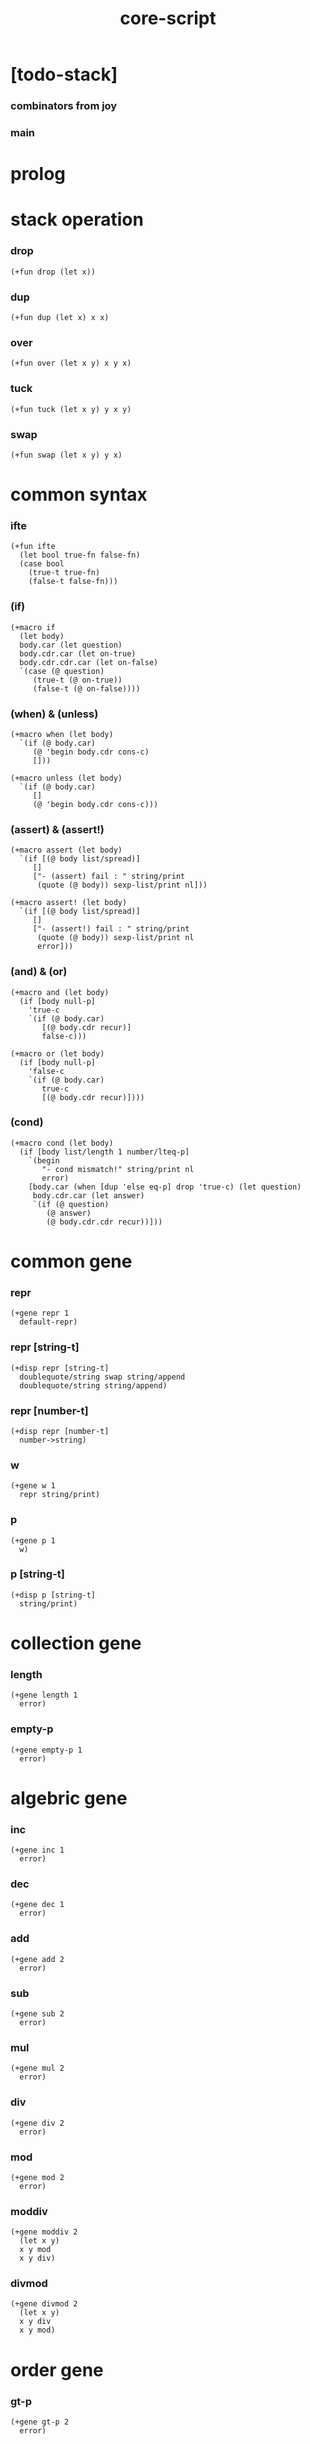 #+property: tangle core-script.cs
#+title: core-script

* [todo-stack]

*** combinators from joy

*** main

* prolog

* stack operation

*** drop

    #+begin_src cicada
    (+fun drop (let x))
    #+end_src

*** dup

    #+begin_src cicada
    (+fun dup (let x) x x)
    #+end_src

*** over

    #+begin_src cicada
    (+fun over (let x y) x y x)
    #+end_src

*** tuck

    #+begin_src cicada
    (+fun tuck (let x y) y x y)
    #+end_src

*** swap

    #+begin_src cicada
    (+fun swap (let x y) y x)
    #+end_src

* common syntax

*** ifte

    #+begin_src cicada
    (+fun ifte
      (let bool true-fn false-fn)
      (case bool
        (true-t true-fn)
        (false-t false-fn)))
    #+end_src

*** (if)

    #+begin_src cicada
    (+macro if
      (let body)
      body.car (let question)
      body.cdr.car (let on-true)
      body.cdr.cdr.car (let on-false)
      `(case (@ question)
         (true-t (@ on-true))
         (false-t (@ on-false))))
    #+end_src

*** (when) & (unless)

    #+begin_src cicada
    (+macro when (let body)
      `(if (@ body.car)
         (@ 'begin body.cdr cons-c)
         []))

    (+macro unless (let body)
      `(if (@ body.car)
         []
         (@ 'begin body.cdr cons-c)))
    #+end_src

*** (assert) & (assert!)

    #+begin_src cicada
    (+macro assert (let body)
      `(if [(@ body list/spread)]
         []
         ["- (assert) fail : " string/print
          (quote (@ body)) sexp-list/print nl]))

    (+macro assert! (let body)
      `(if [(@ body list/spread)]
         []
         ["- (assert!) fail : " string/print
          (quote (@ body)) sexp-list/print nl
          error]))
    #+end_src

*** (and) & (or)

    #+begin_src cicada
    (+macro and (let body)
      (if [body null-p]
        'true-c
        `(if (@ body.car)
           [(@ body.cdr recur)]
           false-c)))

    (+macro or (let body)
      (if [body null-p]
        'false-c
        `(if (@ body.car)
           true-c
           [(@ body.cdr recur)])))
    #+end_src

*** (cond)

    #+begin_src cicada
    (+macro cond (let body)
      (if [body list/length 1 number/lteq-p]
        `(begin
           "- cond mismatch!" string/print nl
           error)
        [body.car (when [dup 'else eq-p] drop 'true-c) (let question)
         body.cdr.car (let answer)
         `(if (@ question)
            (@ answer)
            (@ body.cdr.cdr recur))]))
    #+end_src

* common gene

*** repr

    #+begin_src cicada
    (+gene repr 1
      default-repr)
    #+end_src

*** repr [string-t]

    #+begin_src cicada
    (+disp repr [string-t]
      doublequote/string swap string/append
      doublequote/string string/append)
    #+end_src

*** repr [number-t]

    #+begin_src cicada
    (+disp repr [number-t]
      number->string)
    #+end_src

*** w

    #+begin_src cicada
    (+gene w 1
      repr string/print)
    #+end_src

*** p

    #+begin_src cicada
    (+gene p 1
      w)
    #+end_src

*** p [string-t]

    #+begin_src cicada
    (+disp p [string-t]
      string/print)
    #+end_src

* collection gene

*** length

    #+begin_src cicada
    (+gene length 1
      error)
    #+end_src

*** empty-p

    #+begin_src cicada
    (+gene empty-p 1
      error)
    #+end_src

* algebric gene

*** inc

    #+begin_src cicada
    (+gene inc 1
      error)
    #+end_src

*** dec

    #+begin_src cicada
    (+gene dec 1
      error)
    #+end_src

*** add

    #+begin_src cicada
    (+gene add 2
      error)
    #+end_src

*** sub

    #+begin_src cicada
    (+gene sub 2
      error)
    #+end_src

*** mul

    #+begin_src cicada
    (+gene mul 2
      error)
    #+end_src

*** div

    #+begin_src cicada
    (+gene div 2
      error)
    #+end_src

*** mod

    #+begin_src cicada
    (+gene mod 2
      error)
    #+end_src

*** moddiv

    #+begin_src cicada
    (+gene moddiv 2
      (let x y)
      x y mod
      x y div)
    #+end_src

*** divmod

    #+begin_src cicada
    (+gene divmod 2
      (let x y)
      x y div
      x y mod)
    #+end_src

* order gene

*** gt-p

    #+begin_src cicada
    (+gene gt-p 2
      error)
    #+end_src

*** lt-p

    #+begin_src cicada
    (+gene lt-p 2
      error)
    #+end_src

*** gteq-p

    #+begin_src cicada
    (+gene gteq-p 2
      (let x y)
      (or [x y eq-p]
          [x y gt-p]))
    #+end_src

*** lteq-p

    #+begin_src cicada
    (+gene lteq-p 2
      (let x y)
      (or [x y eq-p]
          [x y lt-p]))
    #+end_src

* combinator

*** times

    #+begin_src cicada
    (+fun times (let fun n)
      (unless [n 0 number/lteq-p]
        fun
        {fun} n number/dec recur))
    #+end_src

* bool

*** bool-u

    #+begin_src cicada
    (+union bool-u
      true-t
      false-t)
    #+end_src

*** bool/assert

    #+begin_src cicada
    (+fun bool/assert
      (let bool)
      (case bool
        (true-t)
        (else
          "- bool/assertion fail : " p bool p nl)))
    #+end_src

*** bool/if

    #+begin_src cicada
    (+macro bool/if
      (let body)
      body.car (let true-fn)
      body.cdr.car (let false-fn)
      `(begin
         {(@ true-fn)}
         {(@ false-fn)}
         ifte))
    #+end_src

*** bool/when & bool/unless

    #+begin_src cicada
    (+macro bool/when
      (let body)
      `(begin
         {(@ body list/spread)}
         {}
         ifte))

    (+macro bool/unless
      (let body)
      `(begin
         {}
         {(@ body list/spread)}
         ifte))
    #+end_src

*** repr [bool-u]

    #+begin_src cicada
    (+disp repr [bool-u]
      (bool/if "true-c" "false-c"))
    #+end_src

* number

*** gt-p [number-t number-t]

    #+begin_src cicada
    (+disp gt-p [number-t number-t]
      number/gt-p)
    #+end_src

*** lt-p [number-t number-t]

    #+begin_src cicada
    (+disp lt-p [number-t number-t]
      number/lt-p)
    #+end_src

*** inc [number-t]

    #+begin_src cicada
    (+disp inc [number-t]
      number/inc)
    #+end_src

*** dec [number-t]

    #+begin_src cicada
    (+disp dec [number-t]
      number/dec)
    #+end_src

*** add [number-t number-t]

    #+begin_src cicada
    (+disp add [number-t number-t]
      number/add)
    #+end_src

*** sub [number-t number-t]

    #+begin_src cicada
    (+disp sub [number-t number-t]
      number/sub)
    #+end_src

*** mul [number-t number-t]

    #+begin_src cicada
    (+disp mul [number-t number-t]
      number/mul)
    #+end_src

*** div [number-t number-t]

    #+begin_src cicada
    (+disp div [number-t number-t]
      number/div)
    #+end_src

*** mod [number-t number-t]

    #+begin_src cicada
    (+disp mod [number-t number-t]
      number/mod)
    #+end_src

* string

* list

*** list-u

    #+begin_src cicada
    (+union list-u
      null-t
      cons-t)
    #+end_src

*** (lit/list)

    #+begin_src cicada
    (+macro lit/list (let body)
      `(begin mark (@ body list/spread) collect-list))
    #+end_src

*** list/length

    #+begin_src jojo
    (+fun list/length (let list)
      (if [list null-p]
        0
        [list.cdr recur number/inc]))
    #+end_src

*** list/append

    #+begin_src jojo
    (+fun list/append (let ante succ)
      (case ante
        (null-t succ)
        (cons-t ante.car ante.cdr succ recur cons-c)))
    #+end_src

*** tail-cons

    #+begin_src jojo
    (+fun tail-cons null-c cons-c list/append)
    #+end_src

*** list/reverse

    #+begin_src jojo
    (+fun list/reverse null-c swap list/reverse-swap-append)

    (+fun list/reverse-swap-append
      ;; -> ante list -- list
      (let list)
      (case list
        (null-t)
        (cons-t list.car swap cons-c list.cdr recur)))
    #+end_src

*** list/any-p

    #+begin_src jojo
    (+fun list/any-p (let list pred)
      (cond [list null-p] false-c
            [list.car pred] true-c
            else [list.cdr {pred} recur]))
    #+end_src

*** list/every-p

    #+begin_src jojo
    (+fun list/every-p (let list pred)
      (cond [list null-p] true-c
            [list.car pred bool/not] false-c
            else [list.cdr {pred} recur]))
    #+end_src

*** list/ante -- antecedent

    #+begin_src jojo
    (+fun list/ante (let list pred)
      (cond [list null-p] null-c
            [list.car pred] null-c
            else [list.car
                  list.cdr {pred} recur
                  cons-c]))
    #+end_src

*** list/succ -- succedent

    #+begin_src jojo
    (+fun list/succ (let list pred)
      (cond [list null-p] null-c
            [list.car pred] list
            else [list.cdr {pred} recur]))
    #+end_src

*** list/split

    #+begin_src jojo
    (+fun list/split (let list pred) ;; -- ante succ
      (cond [list null-p] [null-c null-c]
            [list.car pred] [null-c list]
            else [list.car
                  list.cdr {pred} recur
                  (let succ) cons-c succ]))
    #+end_src

*** list/map

    #+begin_src jojo
    (+fun list/map (let list fun)
      (case list
        (null-t null-c)
        (cons-t list.car fun list.cdr {fun} recur cons-c)))
    #+end_src

*** list/for-each

    #+begin_src jojo
    (+fun list/for-each (let list fun)
      (case list
        (null-t)
        (cons-t list.car fun list.cdr {fun} recur)))
    #+end_src

*** list/filter

    #+begin_src jojo
    (+fun list/filter (let list pred)
      (cond [list null-p] null-c
            [list.car pred]
            [list.car list.cdr {pred} recur cons-c]
            else [list.cdr {pred} recur]))
    #+end_src

*** list/foldr

    #+begin_src jojo
    (+fun list/foldr (let list b a-b->b)
      (case list
        (null-t b)
        (cons-t
          list.car
          list.cdr b {a-b->b} recur
          a-b->b)))
    #+end_src

*** list/foldl

    #+begin_src jojo
    (+fun list/foldl (let list b b-a->b)
      (case list
        (null-t b)
        (cons-t
          list.cdr b {b-a->b} recur
          list.car
          b-a->b)))
    #+end_src

*** list/member-p

    #+begin_src jojo
    (+fun list/member-p (let list x)
      list {x eq-p} list/any-p)
    #+end_src

*** repr [list-u]

    #+begin_src cicada
    (+disp repr [list-u]
      (let list)
      (case list
        (null-t "(lit/list)")
        (cons-t
          list list/inner-repr
          "(lit/list " swap string/append
          ")" string/append )))

    (+fun list/inner-repr
      (let list)
      (case list
        (null-t "")
        (cons-t list.car repr
          (unless [list.cdr null-p]
            " " string/append
            list.cdr recur string/append))))
    #+end_src

* dict

*** dict-t

    #+begin_src cicada
    (+data dict-t
      assoc-list)
    #+end_src

*** new/dict

    #+begin_src cicada
    (+fun new/dict
      null-c dict-c)
    #+end_src

*** dict/get

    #+begin_src cicada
    (+fun dict/get dict/find bool/assert)
    #+end_src

*** dict/find

    #+begin_src cicada
    (+fun dict/find
      (let dict key)
      ;; -- | [ value true-t]
      ;;      [ false-t]
      dict.assoc-list
      key assoc-list/find)
    #+end_src

*** assoc-list/find

    #+begin_src cicada
    (+fun assoc-list/find
      (let assoc-list key)
      ;; -- | [ value true-t]
      ;;      [ false-t]
      (case assoc-list
        (null-t false-c)
        (cons-t
          (if [assoc-list.car.car key eq-p]
            [assoc-list.car.cdr true-c]
            [assoc-list.cdr key recur]))))
    #+end_src

*** dict/insert

    #+begin_src cicada
    (+fun dict/insert
      (let dict key value)
      ;; -- dict
      dict.assoc-list
      key value assoc-list/insert
      (. assoc-list) dict clone)
    #+end_src

*** assoc-list/insert

    #+begin_src cicada
    (+fun assoc-list/insert
      (let assoc-list key value)
      key value cons-c assoc-list cons-c)
    #+end_src

*** (lit/dict)

    #+begin_src cicada
    (+macro lit/dict (let body)
      `(begin (lit/list (@ body list/spread)) even-list->dict))
    #+end_src

*** even-list->dict

    #+begin_src cicada
    (+fun even-list->dict
      even-list->assoc-list dict-c)
    #+end_src

*** even-list->assoc-list

    #+begin_src cicada
    (+fun even-list->assoc-list
      (let even-list)
      (case even-list
        (null-t null-c)
        (cons-t
          even-list.car even-list.cdr.car cons-c
          even-list.cdr.cdr recur cons-c)))
    #+end_src

* test

*** bool-u

    #+begin_src cicada
    (assert
      true-c false-c bool/and
      false-c eq-p)

    (assert
      true-c false-c bool/or
      true-c eq-p)

    (assert
      true-c bool/not
      false-c eq-p)

    (assert
      true-c bool/not bool/not
      true-c eq-p)
    #+end_src

*** eq-p

    #+begin_src cicada
    (assert
      1 2 3 null-c cons-c cons-c cons-c
      1 2 3 null-c cons-c cons-c cons-c eq-p)
    #+end_src

*** number-t

***** number/factorial

      #+begin_src cicada
      (+fun number/factorial/case
        (let n)
        (case [n 0 eq-p]
          (true-t 1)
          (false-t n number/dec recur n number/mul)))

      (assert
        5 number/factorial/case
        120 eq-p)

      (+fun number/factorial/ifte
        (let n)
        n 0 eq-p
        {1}
        {n number/dec recur n number/mul}
        ifte)

      (assert
        5 number/factorial/ifte
        120 eq-p)

      (+fun number/factorial
        (let n)
        (if [n 0 eq-p]
          1
          [n number/dec recur n number/mul]))

      (assert
        5 number/factorial
        120 eq-p)
      #+end_src

*** string-t

    #+begin_src cicada
    (assert
      "0123" string/length
      4 eq-p)

    (assert
      "0123" "4567" string/append
      "01234567" eq-p)

    (assert
      "01234567" 3 string/ref
      "3" eq-p)

    (assert
      "01234567" 3 5 string/slice
      "34" eq-p)

    (assert
      123 number->string
      "123" eq-p)
    #+end_src

*** nat-u

    #+begin_src cicada
    (+union nat-u
      zero-t
      succ-t)

    (+data zero-t)

    (+data succ-t
      prev)

    (+fun nat/add
      (let m n)
      (case n
        (zero-t m)
        (succ-t m n.prev recur succ-c)))

    (+fun nat/mul
      (let m n)
      (case n
        (zero-t n)
        (succ-t m n.prev recur m nat/add)))

    (+fun nat/factorial
      (let n)
      (case n
        (zero-t zero-c succ-c)
        (succ-t n.prev recur n nat/mul)))

    (assert
      zero-c succ-c succ-c succ-c succ-c succ-c nat/factorial
      zero-c succ-c succ-c succ-c succ-c succ-c
      zero-c succ-c succ-c succ-c succ-c nat/mul
      zero-c succ-c succ-c succ-c nat/mul
      zero-c succ-c succ-c nat/mul
      zero-c succ-c nat/mul
      eq-p)
    #+end_src

*** (+var)

    #+begin_src cicada
    (+var var/cons 1 null-c cons-c)

    (assert
      2 var/cons.car!
      var/cons 2 null-c cons-c eq-p)

    (+fun nat->number
      (let n)
      (case n
        (zero-t 0)
        (succ-t n.prev recur number/inc)))

    (+var var/nat zero-c succ-c succ-c)

    (assert
      var/nat nat->number 2 eq-p)

    (assert
      zero-c var/nat.prev!
      var/nat nat->number 1 eq-p)
    #+end_src

*** (@)

    #+begin_src cicada
    (assert
      `(1 2 (@ 1 2 number/add number->string))
      '(1 2 3) eq-p)
    #+end_src

*** (+gene) & (+disp)

    #+begin_src cicada
    (+gene gene0 2
      drop drop
      "default gene0")

    (assert 1 2 gene0 "default gene0" eq-p)

    (+disp gene0 [number-t number-t]
      drop drop
      "number-t number-t gene0")

    (assert 1 2 gene0 "number-t number-t gene0" eq-p)
    #+end_src

*** (when) & (unless)

    #+begin_src cicada
    (assert
      (when [1 1 eq-p] 'ok)
      'ok eq-p)

    (assert
      true-c
      (unless [1 1 eq-p] 'ugh))

    (assert
      true-c
      (when [1 2 eq-p] 'ugh))

    (assert
      (unless [1 2 eq-p] 'ok)
      'ok eq-p)
    #+end_src

*** combinator

***** times

      #+begin_src cicada
      (assert
        "" {"*" string/append} 3 times
        "***" eq-p)
      #+end_src

*** list

***** (lit/list)

      #+begin_src cicada
      (assert
        mark 0 1 2 3 4 collect-list
        (lit/list 0 1 2 3 4)
        eq-p)
      #+end_src

***** basic

      #+begin_src cicada
      (assert '(a b c) list/length 3 eq-p)
      (assert '(a b c) '(d e f) list/append '(a b c d e f) eq-p)
      (assert '(a b c) 'd tail-cons '(a b c d) eq-p)

      (assert
        (lit/list 0 1 2 3 4)
        (lit/list 5 6 7 8 9)
        list/append
        (lit/list 0 1 2 3 4 5 6 7 8 9)
        eq-p)

      (assert
        (lit/list 0 1 2 3 4 5 6 7 8 9)
        list/reverse
        (lit/list 9 8 7 6 5 4 3 2 1 0)
        eq-p)
      #+end_src

***** list/split

      #+begin_src cicada
      (assert
        (lit/list 0 1 2 3 4 5 6 7 8 9)
        {5 gteq-p} list/ante
        (lit/list 0 1 2 3 4)
        eq-p)

      (assert
        (lit/list 0 1 2 3 4 5 6 7 8 9)
        {5 gteq-p} list/split
        swap (lit/list 0 1 2 3 4) eq-p
        swap (lit/list 5 6 7 8 9) eq-p
        bool/and)
      #+end_src

***** list/map & list/filter

      #+begin_src cicada
      (assert
        (lit/list 0 1 2 3 4 5 6 7 8 9)
        {inc} list/map
        (lit/list 1 2 3 4 5 6 7 8 9 10)
        eq-p)

      (assert
        (lit/list 0 1 2 3 4 5 6 7 8 9)
        {2 mod 0 eq-p} list/filter
        (lit/list 0 2 4 6 8)
        eq-p)
      #+end_src

***** list/foldr & list/foldl

      #+begin_src cicada
      (assert
        (lit/list 0 1 2 3 4 5) 100 {add} list/foldr
        0 1 2 3 4 5 100 add add add add add add
        eq-p)

      (assert
        (lit/list 0 1 2 3 4 5) 100 {add} list/foldl
        100 5 add 4 add 3 add 2 add 1 add 0 add
        eq-p)

      (assert
        (lit/list
          (lit/list 1 2 3)
          (lit/list 4 5 6)
          (lit/list 7 8 9))
        null-c {list/append} list/foldr
        (lit/list 1 2 3, 4 5 6, 7 8 9)
        eq-p)

      (assert
        (lit/list
          (lit/list 1 2 3)
          (lit/list 4 5 6)
          (lit/list 7 8 9))
        null-c {list/append} list/foldl
        (lit/list 7 8 9, 4 5 6, 1 2 3)
        eq-p)
      #+end_src

*** dict

    #+begin_src cicada
    (begin
      new/dict
      1 "v1" dict/insert (let dict)
      dict 1 dict/find bool/assert
      "v1" eq-p bool/assert)

    (begin
      (lit/dict
        1 "v1"
        2 "v2"
        3 "v3")
      (let dict)
      dict 1 dict/find bool/assert "v1" eq-p bool/assert
      dict 2 dict/find bool/assert "v2" eq-p bool/assert
      dict 3 dict/find bool/assert "v3" eq-p bool/assert)

    (begin
      new/dict
      1 "v1" dict/insert
      2 "v2" dict/insert
      3 "v3" dict/insert
      (let dict)
      dict 1 dict/get "v1" eq-p bool/assert
      dict 2 dict/get "v2" eq-p bool/assert
      dict 3 dict/get "v3" eq-p bool/assert)
    #+end_src

*** bool/if & bool/when & bool/unless

    #+begin_src cicada
    (assert true-c (bool/if 1 2) 1 eq-p)
    (assert false-c (bool/if 1 2) 2 eq-p)

    (assert true-c (bool/when 'ok) 'ok eq-p)
    (assert 'ok false-c (bool/when 'ugh) 'ok eq-p)

    (assert false-c (bool/unless 'ok) 'ok eq-p)
    (assert 'ok true-c (bool/unless 'ugh) 'ok eq-p)
    #+end_src

* epilog

*** play

    #+begin_src cicada
    #note
    (begin
      '(a b c) w nl
      '(a b c) p nl)

    ;; #note
    (begin
      zero-c succ-c p nl)
    #+end_src

*** >< main

    #+begin_src cicada

    #+end_src

